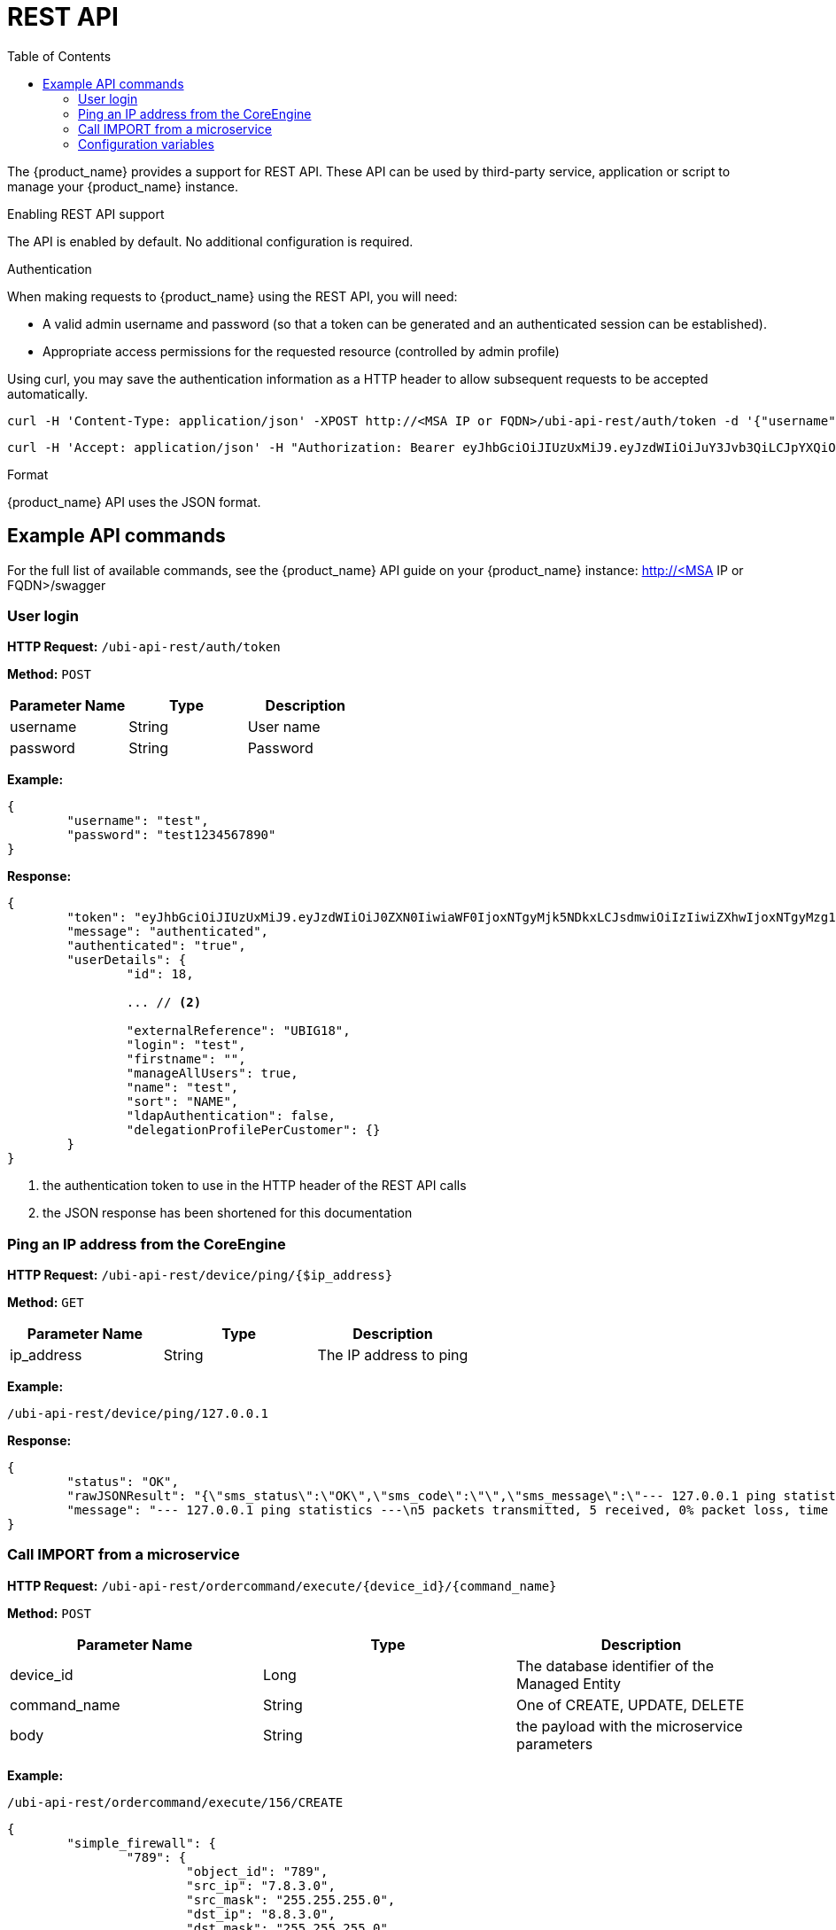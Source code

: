 = REST API
:doctype: book
:imagesdir: ./resources/
ifdef::env-github,env-browser[:outfilesuffix: .adoc]
:toc: left
:toclevels: 4 
:source-highlighter: pygments

The {product_name} provides a support for REST API. These API can be used by third-party service, application or script to manage your {product_name} instance.

.Enabling REST API support
The API is enabled by default. No additional configuration is required.

.Authentication
When making requests to {product_name} using the REST API, you will need:

* A valid admin username and password (so that a token can be generated and an authenticated session can be established).
* Appropriate access permissions for the requested resource (controlled by admin profile)

Using curl, you may save the authentication information as a HTTP header to allow subsequent requests to be accepted automatically.

----
curl -H 'Content-Type: application/json' -XPOST http://<MSA IP or FQDN>/ubi-api-rest/auth/token -d '{"username":"username", "password":"user password"}'
----

----
curl -H 'Accept: application/json' -H "Authorization: Bearer eyJhbGciOiJIUzUxMiJ9.eyJzdWIiOiJuY3Jvb3QiLCJpYXQiOjE1NTY1MzUzMzUsImx2bCI6IjEiLCJleHAiOjE1NTY2MjE3MzV9.bQUkXYK7wISMyQ4zbrU0vGc2EO0cwlZKfkef85JxYH8eHiDKyOgiSBVF-IuVzFuoiErr9LzGM9gxZ1nbqyumuA" -XGET 'http://<MSA IP or FQDN>/ubi-api-rest/user/customer-by-manager-id/1
----

.Format
{product_name} API uses the JSON format.


== Example API commands
For the full list of available commands, see the {product_name} API guide on your {product_name} instance: http://<MSA IP or FQDN>/swagger

=== User login
*HTTP Request:* `+/ubi-api-rest/auth/token+`

*Method:* `+POST+`
[cols=3*,options="header"]
|===
| Parameter Name
| Type
| Description

| username
| String
| User name

| password
| String
| Password
|===

*Example:*
[source,json]
----
{
	"username": "test",
	"password": "test1234567890"
}
----
*Response:*
[source,json]
----
{
	"token": "eyJhbGciOiJIUzUxMiJ9.eyJzdWIiOiJ0ZXN0IiwiaWF0IjoxNTgyMjk5NDkxLCJsdmwiOiIzIiwiZXhwIjoxNTgyMzg1ODkxfQ.FAtw4MRrAd92X7IbSBJA0Ik9hSCO-XR1DCgmTIS2U8dTmndCP1dTx72WkD5cDQJ8L3VCvbIWGwZRlUalfsak-g",		// <1>
	"message": "authenticated",
	"authenticated": "true",
	"userDetails": {
		"id": 18,
		
		... // <2>
		
		"externalReference": "UBIG18",
		"login": "test",
		"firstname": "",
		"manageAllUsers": true,
		"name": "test",
		"sort": "NAME",
		"ldapAuthentication": false,
		"delegationProfilePerCustomer": {}
	}
}
----
<1> the authentication token to use in the HTTP header of the REST API calls
<2> the JSON response has been shortened for this documentation

=== Ping an IP address from the CoreEngine

*HTTP Request:* `+/ubi-api-rest/device/ping/{$ip_address}+`

*Method:* `+GET+`
[cols=3*,options="header"]
|===
| Parameter Name
| Type
| Description

| ip_address
| String
| The IP address to ping

|===

*Example:*
[source]
----
/ubi-api-rest/device/ping/127.0.0.1
----
*Response:*
[source,json]
----
{
	"status": "OK",
	"rawJSONResult": "{\"sms_status\":\"OK\",\"sms_code\":\"\",\"sms_message\":\"--- 127.0.0.1 ping statistics ---\\n5 packets transmitted, 5 received, 0% packet loss, time 3999ms\\nrtt min/avg/max/mdev = 0.031/0.036/0.043/0.006 ms\"}",
	"message": "--- 127.0.0.1 ping statistics ---\n5 packets transmitted, 5 received, 0% packet loss, time 3999ms\nrtt min/avg/max/mdev = 0.031/0.036/0.043/0.006 ms"
}
----

=== Call IMPORT from a microservice 
*HTTP Request:* `+/ubi-api-rest/ordercommand/execute/{device_id}/{command_name}+`

*Method:* `+POST+`
[cols=3*,options="header"]
|===
| Parameter Name
| Type
| Description

| device_id
| Long
| The database identifier of the Managed Entity

|command_name
|String
|One of CREATE, UPDATE, DELETE

|body
|String
|the payload with the microservice parameters

|===
*Example:*
[source]
----
/ubi-api-rest/ordercommand/execute/156/CREATE
----
[source,json]
----
{
	"simple_firewall": {
		"789": {
			"object_id": "789",
			"src_ip": "7.8.3.0",
			"src_mask": "255.255.255.0",
			"dst_ip": "8.8.3.0",
			"dst_mask": "255.255.255.0",
			"service": "http",
			"action": "deny"
		}
	}
}
----
*Response:*
[source,json]
----
{
	"commandId": 0,
	"status": "OK",
	"message": "access-list 789 extended deny object http 7.8.3.0 255.255.255.0 8.8.3.0 255.255.255.0 log\n"
}
----

[#conf_variables]
=== Configuration variables

*HTTP Request:* `+/variables/{deviceId}/{name}+`

*Method:* `+GET+`
[cols=3*,options="header"]
|===
| Parameter Name
| Type
| Description

| deviceId
| Long
| Id of device (Number format) has to be higher than 0, Example = 3453

| name
| String
| Name of the variable, Example = var1

|===



